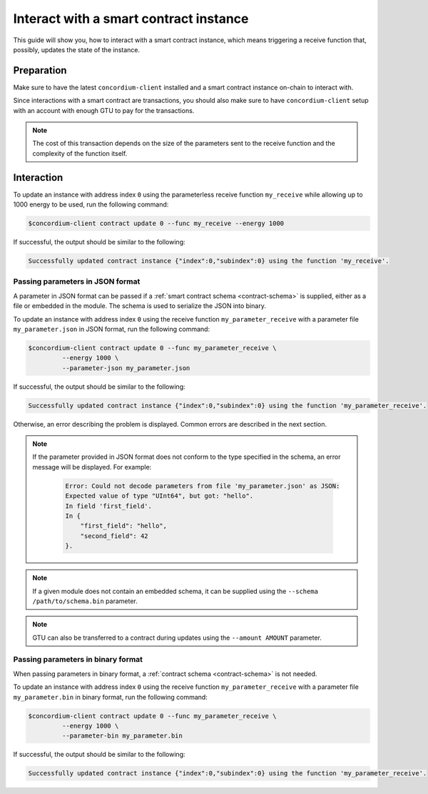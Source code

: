 .. _interact-instance:

=======================================
Interact with a smart contract instance
=======================================

This guide will show you, how to interact with a smart contract instance, which
means triggering a receive function that, possibly, updates the state of the
instance.

Preparation
===========

Make sure to have the latest ``concordium-client`` installed and a smart
contract instance on-chain to interact with.

.. seealso::

   For instructions on how to install ``concordium-client`` see
   :ref:`setup-tools`.

   For how to deploy a smart contract module see :ref:`deploy-module` and for
   how to create an instance see :ref:`initialize-contract`.

Since interactions with a smart contract are transactions, you should also make
sure to have ``concordium-client`` setup with an account with enough GTU to pay
for the transactions.

.. note::

   The cost of this transaction depends on the size of the parameters sent to
   the receive function and the complexity of the function itself.

Interaction
===========

To update an instance with address index ``0`` using the parameterless
receive function ``my_receive`` while allowing up to 1000 energy to be used,
run the following command:

.. code-block:: console

   $concordium-client contract update 0 --func my_receive --energy 1000

If successful, the output should be similar to the following:

.. code-block:: console

   Successfully updated contract instance {"index":0,"subindex":0} using the function 'my_receive'.

Passing parameters in JSON format
---------------------------------

A parameter in JSON format can be passed if a :ref:`smart contract schema
<contract-schema>` is supplied, either as a file or embedded in the module.
The schema is used to serialize the JSON into binary.

.. seealso::

   :ref:`Read more about why and how to use smart contract schemas
   <contract-schema>`.

To update an instance with address index ``0`` using the receive function
``my_parameter_receive`` with a parameter file ``my_parameter.json`` in JSON
format, run the following command:

.. code-block:: console

   $concordium-client contract update 0 --func my_parameter_receive \
            --energy 1000 \
            --parameter-json my_parameter.json

If successful, the output should be similar to the following:

.. code-block:: console

   Successfully updated contract instance {"index":0,"subindex":0} using the function 'my_parameter_receive'.

Otherwise, an error describing the problem is displayed.
Common errors are described in the next section.

.. seealso::

   For more information about contract instance addresses, see
   :ref:`references-on-chain`.

.. note::

   If the parameter provided in JSON format does not conform to the type
   specified in the schema, an error message will be displayed. For example:

    .. code-block:: console

       Error: Could not decode parameters from file 'my_parameter.json' as JSON:
       Expected value of type "UInt64", but got: "hello".
       In field 'first_field'.
       In {
           "first_field": "hello",
           "second_field": 42
       }.

.. note::

   If a given module does not contain an embedded schema, it can be supplied
   using the ``--schema /path/to/schema.bin`` parameter.

.. note::

   GTU can also be transferred to a contract during updates using the
   ``--amount AMOUNT`` parameter.

Passing parameters in binary format
-----------------------------------

When passing parameters in binary format, a
:ref:`contract schema <contract-schema>` is not needed.

To update an instance with address index ``0`` using the receive function
``my_parameter_receive`` with a parameter file ``my_parameter.bin`` in binary
format, run the following command:

.. code-block:: console

   $concordium-client contract update 0 --func my_parameter_receive \
            --energy 1000 \
            --parameter-bin my_parameter.bin

If successful, the output should be similar to the following:

.. code-block:: console

   Successfully updated contract instance {"index":0,"subindex":0} using the function 'my_parameter_receive'.

.. seealso::

   For information on how to work with parameters in smart contracts, see
   :ref:`working-with-parameters`.

.. _parameter_cursor():
   https://docs.rs/concordium-std/latest/concordium_std/trait.HasInitContext.html#tymethod.parameter_cursor
.. _get(): https://docs.rs/concordium-std/latest/concordium_std/trait.Get.html#tymethod.get
.. _read(): https://docs.rs/concordium-std/latest/concordium_std/trait.Read.html#method.read_u8
